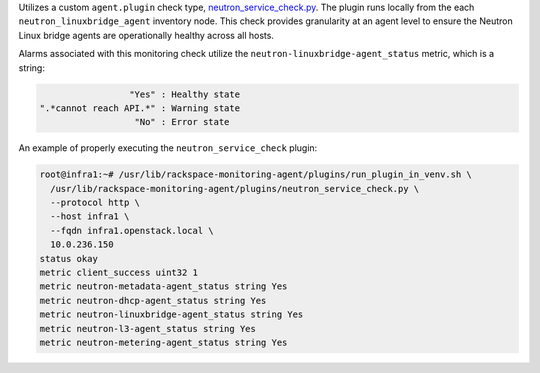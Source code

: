 Utilizes a custom ``agent.plugin`` check type, `neutron_service_check.py
<https://github.com/rcbops/rpc-maas/blob/master/playbooks/files/rax-maas/plugins/neutron_service_check.py>`_.
The plugin runs locally from the each ``neutron_linuxbridge_agent``
inventory node. This check provides granularity at an agent level to
ensure the Neutron Linux bridge agents are operationally healthy across
all hosts.

Alarms associated with this monitoring check utilize the
``neutron-linuxbridge-agent_status`` metric, which is a string:

.. code-block:: console

                     "Yes" : Healthy state
    ".*cannot reach API.*" : Warning state
                      "No" : Error state

An example of properly executing the ``neutron_service_check`` plugin:

.. code-block:: console

    root@infra1:~# /usr/lib/rackspace-monitoring-agent/plugins/run_plugin_in_venv.sh \
      /usr/lib/rackspace-monitoring-agent/plugins/neutron_service_check.py \
      --protocol http \
      --host infra1 \
      --fqdn infra1.openstack.local \
      10.0.236.150
    status okay
    metric client_success uint32 1
    metric neutron-metadata-agent_status string Yes
    metric neutron-dhcp-agent_status string Yes
    metric neutron-linuxbridge-agent_status string Yes
    metric neutron-l3-agent_status string Yes
    metric neutron-metering-agent_status string Yes

